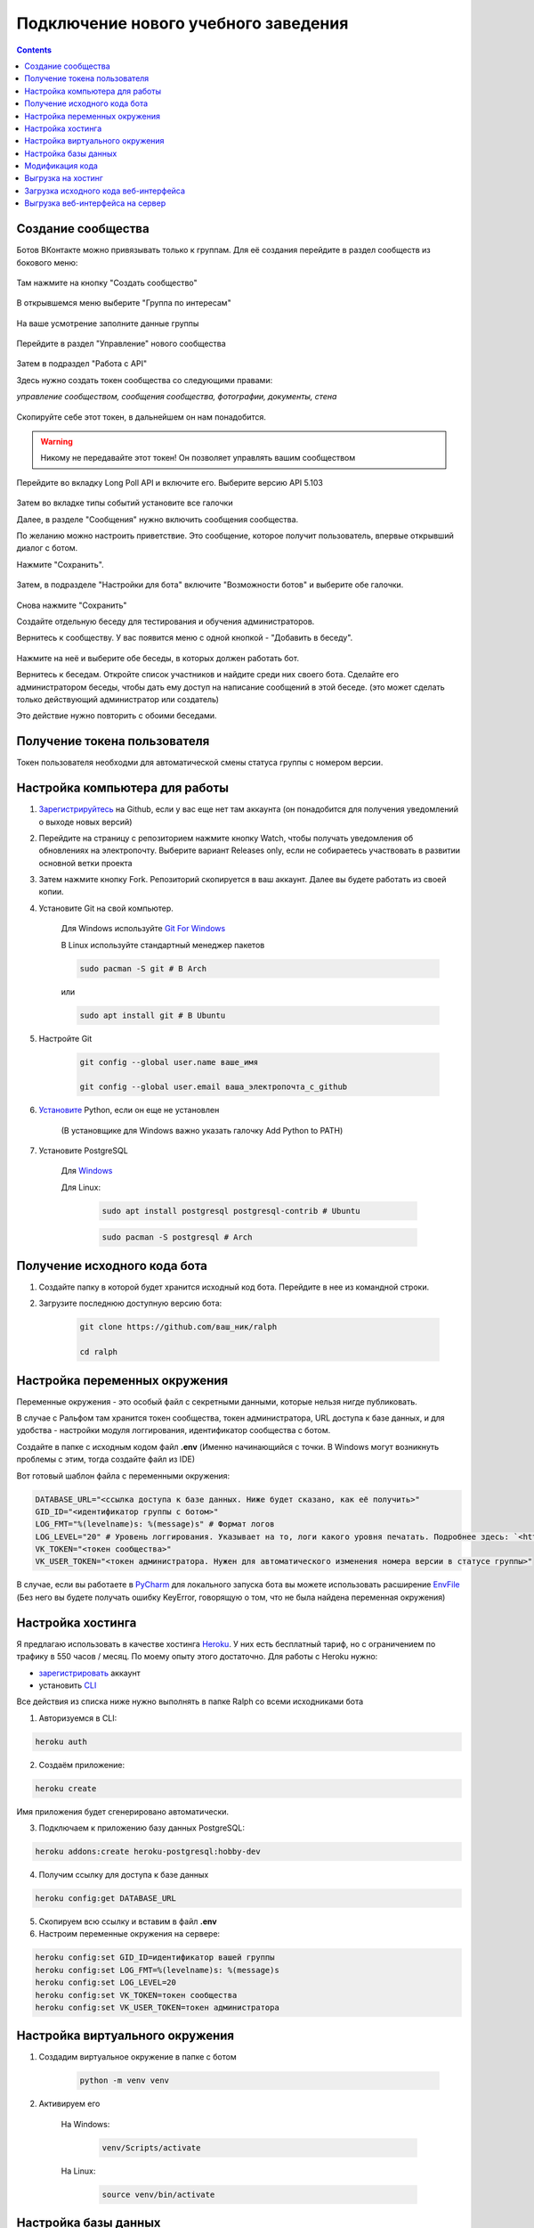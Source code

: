Подключение нового учебного заведения
=====================================

.. contents::

Создание сообщества
-------------------

Ботов ВКонтакте можно привязывать только к группам. Для её создания перейдите в раздел сообществ из бокового меню:

.. figure:: ../../_static/images/adopt/vk/groups.png
       :align: center
       :alt: Сообщества

Там нажмите на кнопку "Создать сообщество"

.. figure:: ../../_static/images/adopt/vk/create_group.png
       :align: center
       :alt: Создать сообщество

В открывшемся меню выберите "Группа по интересам"

.. figure:: ../../_static/images/adopt/vk/group_selector.png
       :align: center
       :alt: Выбор типа группы

На ваше усмотрение заполните данные группы

.. figure:: ../../_static/images/adopt/vk/filling_data.png
       :align: center
       :alt: Заполнение данных

Перейдите в раздел "Управление" нового сообщества

.. figure:: ../../_static/images/adopt/vk/managing_button.png
       :align: center
       :alt: Кнопка Управление

Затем в подраздел "Работа с API"

Здесь нужно создать токен сообщества со следующими правами:

*управление сообществом, сообщения сообщества, фотографии, документы, стена*

.. figure:: ../../_static/images/adopt/vk/create_token.png
       :align: center
       :alt: Создание токена

Скопируйте себе этот токен, в дальнейшем он нам понадобится.

.. warning::
	Никому не передавайте этот токен! Он позволяет управлять вашим сообществом


Перейдите во вкладку Long Poll API и включите его. Выберите версию API 5.103

.. figure:: ../../_static/images/adopt/vk/long_poll_api.png
       :align: center
       :alt: Параметры Long Poll API

Затем во вкладке типы событий установите все галочки

Далее, в разделе "Сообщения" нужно включить сообщения сообщества.

По желанию можно настроить приветствие. Это сообщение, которое получит пользователь, впервые открывший диалог с ботом.

Нажмите "Сохранить".

.. figure:: ../../_static/images/adopt/vk/messages.png
       :align: center
       :alt: Настройка сообщений

Затем, в подразделе "Настройки для бота" включите "Возможности ботов" и выберите обе галочки.

.. figure:: ../../_static/images/adopt/vk/bot_messages_config.png
       :align: center
       :alt: Настройка сообщений

Снова нажмите "Сохранить"

Создайте отдельную беседу для тестирования и обучения администраторов.

Вернитесь к сообществу. У вас появится меню с одной кнопкой - "Добавить в беседу".

.. figure:: ../../_static/images/adopt/vk/menu.png
       :align: center
       :alt: Меню

Нажмите на неё и выберите обе беседы, в которых должен работать бот.

Вернитесь к беседам. Откройте список участников и найдите среди них своего бота. Сделайте его администратором беседы, чтобы дать ему доступ на написание сообщений в этой беседе. (это может сделать только действующий администратор или создатель)

Это действие нужно повторить с обоими беседами.

Получение токена пользователя
-----------------------------

Токен пользователя необходми для автоматической смены статуса группы с номером версии.

.. seealso::
	
	Документация ВКонтакте о получении токена пользователя `<https://vk.com/dev/implicit_flow_user>`_

Настройка компьютера для работы
-------------------------------

1. `Зарегистрируйтесь <https://github.com/join>`_ на Github, если у вас еще нет там аккаунта (он понадобится для получения уведомлений о выходе новых версий)

2. Перейдите на страницу с репозиторием нажмите кнопку Watch, чтобы получать уведомления об обновлениях на электропочту. Выберите вариант Releases only, если не собираетесь участвовать в развитии основной ветки проекта

3. Затем нажмите кнопку Fork. Репозиторий скопируется в ваш аккаунт. Далее вы будете работать из своей копии.

4. Установите Git на свой компьютер.

	Для Windows используйте `Git For Windows <https://github.com/git-for-windows/git/releases/latest>`_

	В Linux используйте стандартный менеджер пакетов

	.. code-block:: shell

		sudo pacman -S git # В Arch

	или

	.. code-block:: shell

		sudo apt install git # В Ubuntu

5. Настройте Git

	.. code-block:: shell
		
		git config --global user.name ваше_имя

		git config --global user.email ваша_электропочта_с_github

6. `Установите <https://www.python.org/downloads/release/python-382/>`_ Python, если он еще не установлен

	(В установщике для Windows важно указать галочку Add Python to PATH)

7. Установите PostgreSQL

	Для `Windows <http://www.enterprisedb.com/thank-you-downloading-postgresql?cid=48>`_

	Для Linux:

		.. code-block:: shell

			sudo apt install postgresql postgresql-contrib # Ubuntu

		.. code-block:: shell

			sudo pacman -S postgresql # Arch

Получение исходного кода бота
-----------------------------

1. Создайте папку в которой будет хранится исходный код бота. Перейдите в нее из командной строки.

2. Загрузите последнюю доступную версию бота:

	.. code-block:: shell

		git clone https://github.com/ваш_ник/ralph

		cd ralph

Настройка переменных окружения
------------------------------

Переменные окружения - это особый файл с секретными данными, которые нельзя нигде публиковать.

В случае с Ральфом там хранится токен сообщества, токен администратора, URL доступа к базе данных, и для удобства - настройки модуля логгирования, идентификатор сообщества с ботом.

Создайте в папке с исходным кодом файл **.env** (Именно начинающийся с точки. В Windows могут возникнуть проблемы с этим, тогда создайте файл из IDE)

Вот готовый шаблон файла с переменными окружения:

.. code-block:: shell

	DATABASE_URL="<ссылка доступа к базе данных. Ниже будет сказано, как её получить>"
	GID_ID="<идентификатор группы с ботом>"
	LOG_FMT="%(levelname)s: %(message)s" # Формат логов
	LOG_LEVEL="20" # Уровень логгирования. Указывает на то, логи какого уровня печатать. Подробнее здесь: `<https://docs.python.org/3/library/logging.html#levels>`_
	VK_TOKEN="<токен сообщества>"
	VK_USER_TOKEN="<токен администратора. Нужен для автоматического изменения номера версии в статусе группы>"

В случае, если вы работаете в `PyCharm <https://www.jetbrains.com/ru-ru/pycharm/>`_ для локального запуска бота вы можете использовать расширение `EnvFile <https://plugins.jetbrains.com/plugin/7861-envfile>`_ (Без него вы будете получать ошибку KeyError, говорящую о том, что не была найдена переменная окружения)

Настройка хостинга
------------------


Я предлагаю использовать в качестве хостинга `Heroku <https://heroku.com>`_. У них есть бесплатный тариф, но с ограничением по трафику в 550 часов / месяц. По моему опыту этого достаточно. Для работы с Heroku нужно:

- `зарегистрировать <https://signup.heroku.com/>`_ аккаунт
- установить `CLI <https://devcenter.heroku.com/articles/heroku-cli>`_

Все действия из списка ниже нужно выполнять в папке Ralph со всеми исходниками бота

1. Авторизуемся в CLI:

.. code-block:: shell

	heroku auth

2. Создаём приложение:

.. code-block:: shell

	heroku create

Имя приложения будет сгенерировано автоматически.

3. Подключаем к приложению базу данных PostgreSQL:

.. code-block:: shell

	heroku addons:create heroku-postgresql:hobby-dev

4. Получим ссылку для доступа к базе данных

.. code-block:: shell

	heroku config:get DATABASE_URL

5. Скопируем всю ссылку и вставим в файл **.env**

6. Настроим переменные окружения на сервере:

.. code-block:: shell

	heroku config:set GID_ID=идентификатор вашей группы
	heroku config:set LOG_FMT=%(levelname)s: %(message)s
	heroku config:set LOG_LEVEL=20
	heroku config:set VK_TOKEN=токен сообщества
	heroku config:set VK_USER_TOKEN=токен администратора

Настройка виртуального окружения
--------------------------------

1. Создадим виртуальное окружение в папке с ботом

	.. code-block:: shell

		python -m venv venv

2. Активируем его

	На Windows:

		.. code-block:: shell

			venv/Scripts/activate

	На Linux:

		.. code-block:: shell

			source venv/bin/activate

Настройка базы данных
---------------------

Для того чтобы скопировать нужную для работы бота структуру БД в вашу копию бота:

1. Откройте файл **db.pgsql**

2. Замените все вхождения "user" на имя вашего пользователя

.. note::

	Структура ссылки, получаемой от Heroku:  
	postgres://**username**:password@localhost/db_name

	Вам нужно скопировать выделенную часть из вашей ссылки в меню Замена в редакторе

3. Примените дамп из файла **db.pgsql**

В Linux:

	.. code-block:: shell

		psql $DATABASE_URL < db.pgsql

В Windows:

	.. code-block:: shell

		psql %DATABASE_URL% < db.psql

После выполнения этой команды вы получите чистую БД с необходимой структурой

Модификация кода
----------------

Код написан без жёсткой привязки к конкретному учереждению. Его можно легко адаптировать под любые нужды.

Модуль получения расписания хранится в файле `scheduler.py <https://github.com/dadyarri/ralph/blob/master/scheduler.py>`_.

Документация по этому модулю находится в отдельном `файле <../../code/scheduler>`_.

Так же, для локального тестирования нужно создать файл **.env**, где будут записаны переменные окружения.

Чтобы сохранить в репозитории сделанные изменения, нужно сделать коммит:

Сохраним изменения:

.. code-block:: shell

	git add .

И создадим коммит:

.. code-block:: shell

	git commit -m "<краткое описание сделанных вами изменений>"

Отправим изменения на сервер

.. code-block:: shell

	git push origin master

Выгрузка на хостинг
-------------------

1. Редактированный код можно выгрузить на сервер:

.. code-block:: shell

	git push heroku master


2. И запустить:

.. code-block:: shell

	heroku ps:scale bot=1 sch=1

Загрузка исходного кода веб-интерфейса
--------------------------------------

1. Создайте папку в которой будет хранится исходный код веб-интерфейса. (Она не должна находиться в папке с ботом) Перейдите в нее из командной строки.

2. Загрузите последнюю доступную версию веб-интерфейса:

	.. code-block:: shell

		git clone https://github.com/dadyarri/ralph_cms

		cd ralph_cms

3. Скопируйте файл **.env** из папки с ботом в папку с веб-интерфейсом

Выгрузка веб-интерфейса на сервер
---------------------------------

1. Создаём приложение:

.. code-block:: shell

	heroku create

Имя приложения будет сгенерировано автоматически.

2. Настроим переменные окружения на сервере:

.. code-block:: shell

	heroku config:set GID_ID=идентификатор вашей группы
	heroku config:set LOG_FMT=%(levelname)s: %(message)s
	heroku config:set LOG_LEVEL=20
	heroku config:set VK_TOKEN=токен сообщества
	heroku config:set VK_USER_TOKEN=токен администратора
	heroku config:set DATABASE_URL=ссылка из файла .env

8. Теперь код можно выгрузить на сервер. Запуск произойдет автоматически:

.. code-block:: shell

	git push heroku master


Бот готов к работе. Теперь осталось создать группу со студентами и настроить её.

.. seealso::

	`Создание группы <group.html>`_
